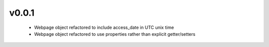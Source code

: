 v0.0.1
======

 * Webpage object refactored to include access_date in UTC unix time
 * Webpage object refactored to use properties rather than explicit getter/setters